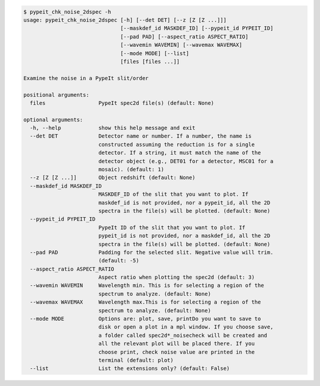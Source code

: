 .. code-block:: console

    $ pypeit_chk_noise_2dspec -h
    usage: pypeit_chk_noise_2dspec [-h] [--det DET] [--z [Z [Z ...]]]
                                   [--maskdef_id MASKDEF_ID] [--pypeit_id PYPEIT_ID]
                                   [--pad PAD] [--aspect_ratio ASPECT_RATIO]
                                   [--wavemin WAVEMIN] [--wavemax WAVEMAX]
                                   [--mode MODE] [--list]
                                   [files [files ...]]
    
    Examine the noise in a PypeIt slit/order
    
    positional arguments:
      files                 PypeIt spec2d file(s) (default: None)
    
    optional arguments:
      -h, --help            show this help message and exit
      --det DET             Detector name or number. If a number, the name is
                            constructed assuming the reduction is for a single
                            detector. If a string, it must match the name of the
                            detector object (e.g., DET01 for a detector, MSC01 for a
                            mosaic). (default: 1)
      --z [Z [Z ...]]       Object redshift (default: None)
      --maskdef_id MASKDEF_ID
                            MASKDEF_ID of the slit that you want to plot. If
                            maskdef_id is not provided, nor a pypeit_id, all the 2D
                            spectra in the file(s) will be plotted. (default: None)
      --pypeit_id PYPEIT_ID
                            PypeIt ID of the slit that you want to plot. If
                            pypeit_id is not provided, nor a maskdef_id, all the 2D
                            spectra in the file(s) will be plotted. (default: None)
      --pad PAD             Padding for the selected slit. Negative value will trim.
                            (default: -5)
      --aspect_ratio ASPECT_RATIO
                            Aspect ratio when plotting the spec2d (default: 3)
      --wavemin WAVEMIN     Wavelength min. This is for selecting a region of the
                            spectrum to analyze. (default: None)
      --wavemax WAVEMAX     Wavelength max.This is for selecting a region of the
                            spectrum to analyze. (default: None)
      --mode MODE           Options are: plot, save, printDo you want to save to
                            disk or open a plot in a mpl window. If you choose save,
                            a folder called spec2d*_noisecheck will be created and
                            all the relevant plot will be placed there. If you
                            choose print, check noise value are printed in the
                            terminal (default: plot)
      --list                List the extensions only? (default: False)
    